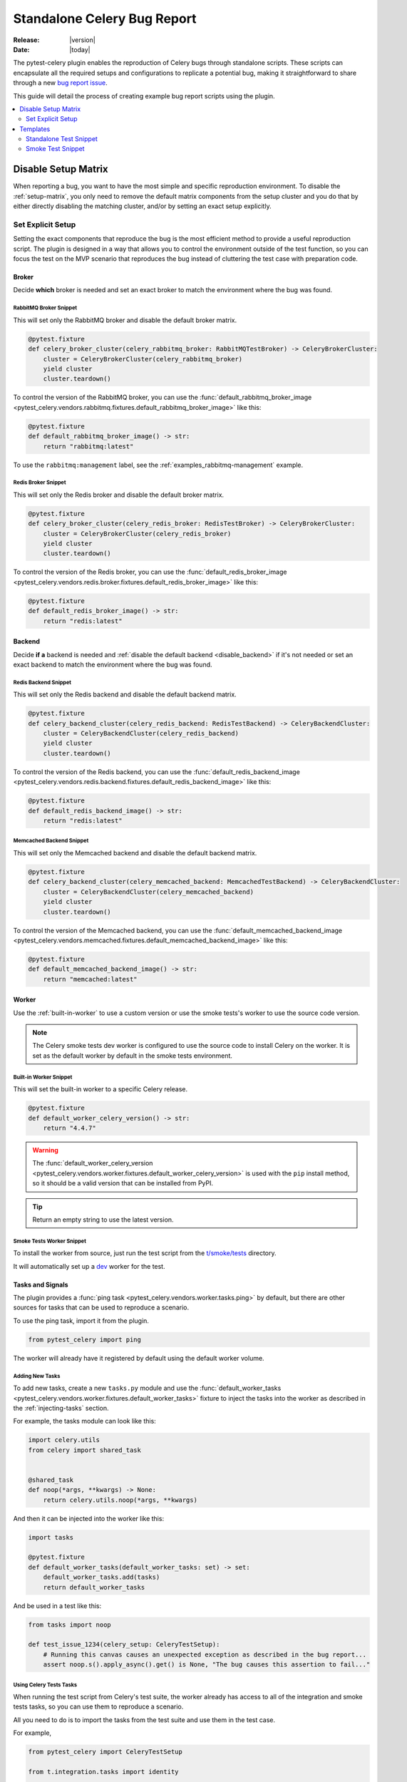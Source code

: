 .. _celery-bug-report:

==============================
 Standalone Celery Bug Report
==============================

:Release: |version|
:Date: |today|

The pytest-celery plugin enables the reproduction of Celery bugs through standalone scripts.
These scripts can encapsulate all the required setups and configurations to replicate a potential bug, making it straightforward to share through a new
`bug report issue <https://github.com/celery/celery/issues/new/choose>`_.

This guide will detail the process of creating example bug report scripts using the plugin.

.. contents::
    :local:
    :depth: 2

Disable Setup Matrix
====================

.. versionadded:: 1.0.0

When reporting a bug, you want to have the most simple and specific reproduction environment. To disable the :ref:`setup-matrix`,
you only need to remove the default matrix components from the setup cluster and you do that by either directly disabling the
matching cluster, and/or by setting an exact setup explicitly.

Set Explicit Setup
~~~~~~~~~~~~~~~~~~

Setting the exact components that reproduce the bug is the most efficient method to provide a useful reproduction script. The plugin
is designed in a way that allows you to control the environment outside of the test function, so you can focus the test on the MVP scenario
that reproduces the bug instead of cluttering the test case with preparation code.

Broker
------

Decide **which** broker is needed and set an exact broker to match the environment where the bug was found.

RabbitMQ Broker Snippet
#######################

This will set only the RabbitMQ broker and disable the default broker matrix.

.. code-block:: python

    @pytest.fixture
    def celery_broker_cluster(celery_rabbitmq_broker: RabbitMQTestBroker) -> CeleryBrokerCluster:
        cluster = CeleryBrokerCluster(celery_rabbitmq_broker)
        yield cluster
        cluster.teardown()

To control the version of the RabbitMQ broker, you can use the
:func:`default_rabbitmq_broker_image <pytest_celery.vendors.rabbitmq.fixtures.default_rabbitmq_broker_image>` like this:

.. code-block:: python

    @pytest.fixture
    def default_rabbitmq_broker_image() -> str:
        return "rabbitmq:latest"

To use the ``rabbitmq:management`` label, see the :ref:`examples_rabbitmq-management` example.

Redis Broker Snippet
####################

This will set only the Redis broker and disable the default broker matrix.

.. code-block:: python

    @pytest.fixture
    def celery_broker_cluster(celery_redis_broker: RedisTestBroker) -> CeleryBrokerCluster:
        cluster = CeleryBrokerCluster(celery_redis_broker)
        yield cluster
        cluster.teardown()

To control the version of the Redis broker, you can use the
:func:`default_redis_broker_image <pytest_celery.vendors.redis.broker.fixtures.default_redis_broker_image>` like this:

.. code-block:: python

    @pytest.fixture
    def default_redis_broker_image() -> str:
        return "redis:latest"

Backend
-------

Decide **if a** backend is needed and :ref:`disable the default backend <disable_backend>` if it's not needed or set an exact backend to match
the environment where the bug was found.

Redis Backend Snippet
#####################

This will set only the Redis backend and disable the default backend matrix.

.. code-block:: python

    @pytest.fixture
    def celery_backend_cluster(celery_redis_backend: RedisTestBackend) -> CeleryBackendCluster:
        cluster = CeleryBackendCluster(celery_redis_backend)
        yield cluster
        cluster.teardown()

To control the version of the Redis backend, you can use the
:func:`default_redis_backend_image <pytest_celery.vendors.redis.backend.fixtures.default_redis_backend_image>` like this:

.. code-block:: python

    @pytest.fixture
    def default_redis_backend_image() -> str:
        return "redis:latest"

Memcached Backend Snippet
#########################

This will set only the Memcached backend and disable the default backend matrix.

.. code-block:: python

    @pytest.fixture
    def celery_backend_cluster(celery_memcached_backend: MemcachedTestBackend) -> CeleryBackendCluster:
        cluster = CeleryBackendCluster(celery_memcached_backend)
        yield cluster
        cluster.teardown()

To control the version of the Memcached backend, you can use the
:func:`default_memcached_backend_image <pytest_celery.vendors.memcached.fixtures.default_memcached_backend_image>` like this:

.. code-block:: python

    @pytest.fixture
    def default_memcached_backend_image() -> str:
        return "memcached:latest"

Worker
------

Use the :ref:`built-in-worker` to use a custom version or use the smoke tests's worker to use the source code version.

.. note::

    The Celery smoke tests dev worker is configured to use the source code to install Celery on the worker.
    It is set as the default worker by default in the smoke tests environment.

Built-in Worker Snippet
#######################

This will set the built-in worker to a specific Celery release.

.. code-block:: python

    @pytest.fixture
    def default_worker_celery_version() -> str:
        return "4.4.7"

.. warning::

    The :func:`default_worker_celery_version <pytest_celery.vendors.worker.fixtures.default_worker_celery_version>` is used
    with the ``pip`` install method, so it should be a valid version that can be installed from PyPI.

.. tip::

    Return an empty string to use the latest version.

Smoke Tests Worker Snippet
##########################

To install the worker from source, just run the test script from the `t/smoke/tests <https://github.com/celery/celery/tree/main/t/smoke/tests>`_ directory.

It will automatically set up a `dev <https://github.com/celery/celery/blob/main/t/smoke/workers/dev.py>`_ worker for the test.

Tasks and Signals
-----------------

The plugin provides a :func:`ping task <pytest_celery.vendors.worker.tasks.ping>` by default, but there are other
sources for tasks that can be used to reproduce a scenario.

To use the ping task, import it from the plugin.

.. code-block:: python

    from pytest_celery import ping

The worker will already have it registered by default using the default worker volume.

Adding New Tasks
################

To add new tasks, create a new ``tasks.py`` module and use the :func:`default_worker_tasks <pytest_celery.vendors.worker.fixtures.default_worker_tasks>` fixture
to inject the tasks into the worker as described in the :ref:`injecting-tasks` section.

For example, the tasks module can look like this:

.. code-block:: python

    import celery.utils
    from celery import shared_task


    @shared_task
    def noop(*args, **kwargs) -> None:
        return celery.utils.noop(*args, **kwargs)

And then it can be injected into the worker like this:

.. code-block:: python

    import tasks

    @pytest.fixture
    def default_worker_tasks(default_worker_tasks: set) -> set:
        default_worker_tasks.add(tasks)
        return default_worker_tasks

And be used in a test like this:

.. code-block:: python

    from tasks import noop

    def test_issue_1234(celery_setup: CeleryTestSetup):
        # Running this canvas causes an unexpected exception as described in the bug report...
        assert noop.s().apply_async().get() is None, "The bug causes this assertion to fail..."

Using Celery Tests Tasks
########################

When running the test script from Celery's test suite, the worker already has access to all of the integration
and smoke tests tasks, so you can use them to reproduce a scenario.

All you need to do is to import the tasks from the test suite and use them in the test case.

For example,

.. code-block:: python

    from pytest_celery import CeleryTestSetup

    from t.integration.tasks import identity


    class TestBug:
        def test_issue_1234(self, celery_setup: CeleryTestSetup):
            assert identity.s("test_issue_1234").apply_async(queue=celery_setup.worker.worker_queue).get() == "test_issue_1234"

.. warning::

    The smoke tests worker is **not** using the default ``celery`` queue and require using the ``queue`` argument to specify the worker queue
    when publishing tasks.

Signal Handlers
###############

Signals can be connected inline in the test case, or by injecting a module with the signal handlers into the worker.

Inline handlers can be used like this:

.. code-block:: python

    def test_issue_1234(self, celery_setup: CeleryTestSetup):
        @after_task_publish.connect
        def signal_handler(*args, **kwargs):
            nonlocal signal_was_called
            signal_was_called = True

        signal_was_called = False
        noop.s().apply_async(queue=celery_setup.worker.worker_queue)
        assert signal_was_called is True

Injecting signal handlers is using a similar pattern to adding tasks and can be done according
to the :ref:`signal-handlers-modules-injection` section.

Templates
=========

.. versionadded:: 1.0.0

Standalone Test Snippet
~~~~~~~~~~~~~~~~~~~~~~~

The following snippet can be used as a starting point for a bug report script. To use it, just copy and paste it into a
new file and run it with pytest.

RabbitMQ Management Broker
--------------------------

We'll use the ``rabbitmq:management`` label to run the RabbitMQ broker with the management plugin for easy debugging.

Redis Backend
-------------

We'll use the Redis backend for simplicity.

Built-in Worker
---------------

We'll use the :ref:`built-in-worker` to use a specific Celery release.

.. code-block:: python

    # flake8: noqa

    from __future__ import annotations

    import pytest
    from celery import Celery
    from celery.canvas import Signature
    from celery.result import AsyncResult

    from pytest_celery import RABBITMQ_PORTS
    from pytest_celery import CeleryBackendCluster
    from pytest_celery import CeleryBrokerCluster
    from pytest_celery import CeleryTestSetup
    from pytest_celery import RabbitMQContainer
    from pytest_celery import RabbitMQTestBroker
    from pytest_celery import RedisTestBackend
    from pytest_celery import ping

    ###############################################################################
    # RabbitMQ Management Broker
    ###############################################################################


    class RabbitMQManagementTestBroker(RabbitMQTestBroker):
        def get_management_url(self) -> str:
            """Opening this link during debugging allows you to see the
            RabbitMQ management UI in your browser.
            """
            ports = self.container.attrs["NetworkSettings"]["Ports"]
            ip = ports["15672/tcp"][0]["HostIp"]
            port = ports["15672/tcp"][0]["HostPort"]
            return f"http://{ip}:{port}"


    @pytest.fixture
    def default_rabbitmq_broker_image() -> str:
        return "rabbitmq:management"


    @pytest.fixture
    def default_rabbitmq_broker_ports() -> dict:
        # Expose the management UI port
        ports = RABBITMQ_PORTS.copy()
        ports.update({"15672/tcp": None})
        return ports


    @pytest.fixture
    def celery_rabbitmq_broker(default_rabbitmq_broker: RabbitMQContainer) -> RabbitMQTestBroker:
        broker = RabbitMQManagementTestBroker(default_rabbitmq_broker)
        yield broker
        broker.teardown()


    @pytest.fixture
    def celery_broker_cluster(celery_rabbitmq_broker: RabbitMQTestBroker) -> CeleryBrokerCluster:
        cluster = CeleryBrokerCluster(celery_rabbitmq_broker)
        yield cluster
        cluster.teardown()


    ###############################################################################
    # Redis Result Backend
    ###############################################################################


    @pytest.fixture
    def celery_backend_cluster(celery_redis_backend: RedisTestBackend) -> CeleryBackendCluster:
        cluster = CeleryBackendCluster(celery_redis_backend)
        yield cluster
        cluster.teardown()


    @pytest.fixture
    def default_redis_backend_image() -> str:
        return "redis:latest"


    ###############################################################################
    # Worker Configuration
    ###############################################################################


    @pytest.fixture(scope="session")
    def default_worker_celery_log_level() -> str:
        return "INFO"


    @pytest.fixture(scope="session")
    def default_worker_celery_version() -> str:
        return "5.2.7"


    @pytest.fixture
    def default_worker_app(default_worker_app: Celery) -> Celery:
        app = default_worker_app
        # app.conf...  # Add any additional configuration here
        return app


    ###############################################################################
    # Bug Reproduction
    ###############################################################################


    def test_issue_1234(celery_setup: CeleryTestSetup):
        sig: Signature = ping.s()
        res: AsyncResult = sig.delay()
        assert res.get() == "pong"

Execute with Pytest
###################

1. Create a new file, for example ``test_issue_1234.py``.
2. Copy and paste the snippet into the new file.
3. Install the plugin.
4. Run the test with pytest.

.. code-block:: console

    pip install -U "pytest-celery[all]"
    pytest -xsv test_issue_1234.py

You can run it from anywhere that has access to pull docker images, the plugin will take care of the rest.

Smoke Test Snippet
~~~~~~~~~~~~~~~~~~

The following snippet can be used as a starting point for a bug report script. To use it, just copy and paste it into a
new file in `t/smoke/tests <https://github.com/celery/celery/tree/main/t/smoke/tests>`_ and run it with tox or pytest.

RabbitMQ Management Broker
--------------------------

We'll use the ``rabbitmq:management`` label to run the RabbitMQ broker with the management plugin for easy debugging.

Redis Backend
-------------

We'll use the Redis backend for simplicity.

Smoke Tests Worker
------------------

We'll use the smoke tests worker to run the worker from the source code.

.. code-block:: python

    # flake8: noqa

    from __future__ import annotations

    import pytest
    from celery import Celery
    from celery.canvas import Signature
    from celery.result import AsyncResult
    from pytest_docker_tools import build
    from t.integration.tasks import identity
    from t.smoke.workers.dev import SmokeWorkerContainer

    from pytest_celery import RABBITMQ_PORTS
    from pytest_celery import CeleryBackendCluster
    from pytest_celery import CeleryBrokerCluster
    from pytest_celery import CeleryTestSetup
    from pytest_celery import RabbitMQContainer
    from pytest_celery import RabbitMQTestBroker
    from pytest_celery import RedisTestBackend

    ###############################################################################
    # RabbitMQ Management Broker
    ###############################################################################


    class RabbitMQManagementTestBroker(RabbitMQTestBroker):
        def get_management_url(self) -> str:
            """Opening this link during debugging allows you to see the
            RabbitMQ management UI in your browser.
            """
            ports = self.container.attrs["NetworkSettings"]["Ports"]
            ip = ports["15672/tcp"][0]["HostIp"]
            port = ports["15672/tcp"][0]["HostPort"]
            return f"http://{ip}:{port}"


    @pytest.fixture
    def default_rabbitmq_broker_image() -> str:
        return "rabbitmq:management"


    @pytest.fixture
    def default_rabbitmq_broker_ports() -> dict:
        # Expose the management UI port
        ports = RABBITMQ_PORTS.copy()
        ports.update({"15672/tcp": None})
        return ports


    @pytest.fixture
    def celery_rabbitmq_broker(default_rabbitmq_broker: RabbitMQContainer) -> RabbitMQTestBroker:
        broker = RabbitMQManagementTestBroker(default_rabbitmq_broker)
        yield broker
        broker.teardown()


    @pytest.fixture
    def celery_broker_cluster(celery_rabbitmq_broker: RabbitMQTestBroker) -> CeleryBrokerCluster:
        cluster = CeleryBrokerCluster(celery_rabbitmq_broker)
        yield cluster
        cluster.teardown()


    ###############################################################################
    # Redis Result Backend
    ###############################################################################


    @pytest.fixture
    def celery_backend_cluster(celery_redis_backend: RedisTestBackend) -> CeleryBackendCluster:
        cluster = CeleryBackendCluster(celery_redis_backend)
        yield cluster
        cluster.teardown()


    @pytest.fixture
    def default_redis_backend_image() -> str:
        return "redis:latest"


    ###############################################################################
    # Worker Configuration
    ###############################################################################


    class WorkerContainer(SmokeWorkerContainer):
        @classmethod
        def log_level(cls) -> str:
            return "INFO"

        @classmethod
        def worker_queue(cls) -> str:
            return "celery"


    celery_dev_worker_image = build(
        path=".",
        dockerfile="t/smoke/workers/docker/dev",
        tag="t/smoke/worker:dev",
        buildargs=WorkerContainer.buildargs(),
    )


    @pytest.fixture
    def default_worker_app(default_worker_app: Celery) -> Celery:
        app = default_worker_app
        # app.conf...  # Add any additional configuration here
        return app


    ###############################################################################
    # Bug Reproduction
    ###############################################################################


    def test_issue_1234(celery_setup: CeleryTestSetup):
        sig: Signature = identity.s("test_issue_1234")
        res: AsyncResult = sig.delay()
        assert res.get() == "test_issue_1234"

Execute with Tox
################

1. Create a new file in `t/smoke/tests <https://github.com/celery/celery/tree/main/t/smoke/tests>`_, for example ``test_issue_1234.py``.
2. Copy and paste the snippet into the new file.
3. Run the test with tox.

.. code-block:: console

    tox -e 3.12-smoke -- -k test_issue_1234

Execute with Pytest
###################

1. Create a new file in `t/smoke/tests <https://github.com/celery/celery/tree/main/t/smoke/tests>`_, for example ``test_issue_1234.py``.
2. Copy and paste the snippet into the new file.
3. Install the required dependencies.
4. Run the test with pytest.

.. code-block:: console

    pip install -e .
    pip install -r requirements/test.txt
    pytest -xsv t/smoke -k test_issue_1234

Make sure to run it from the root of the Celery repository.
